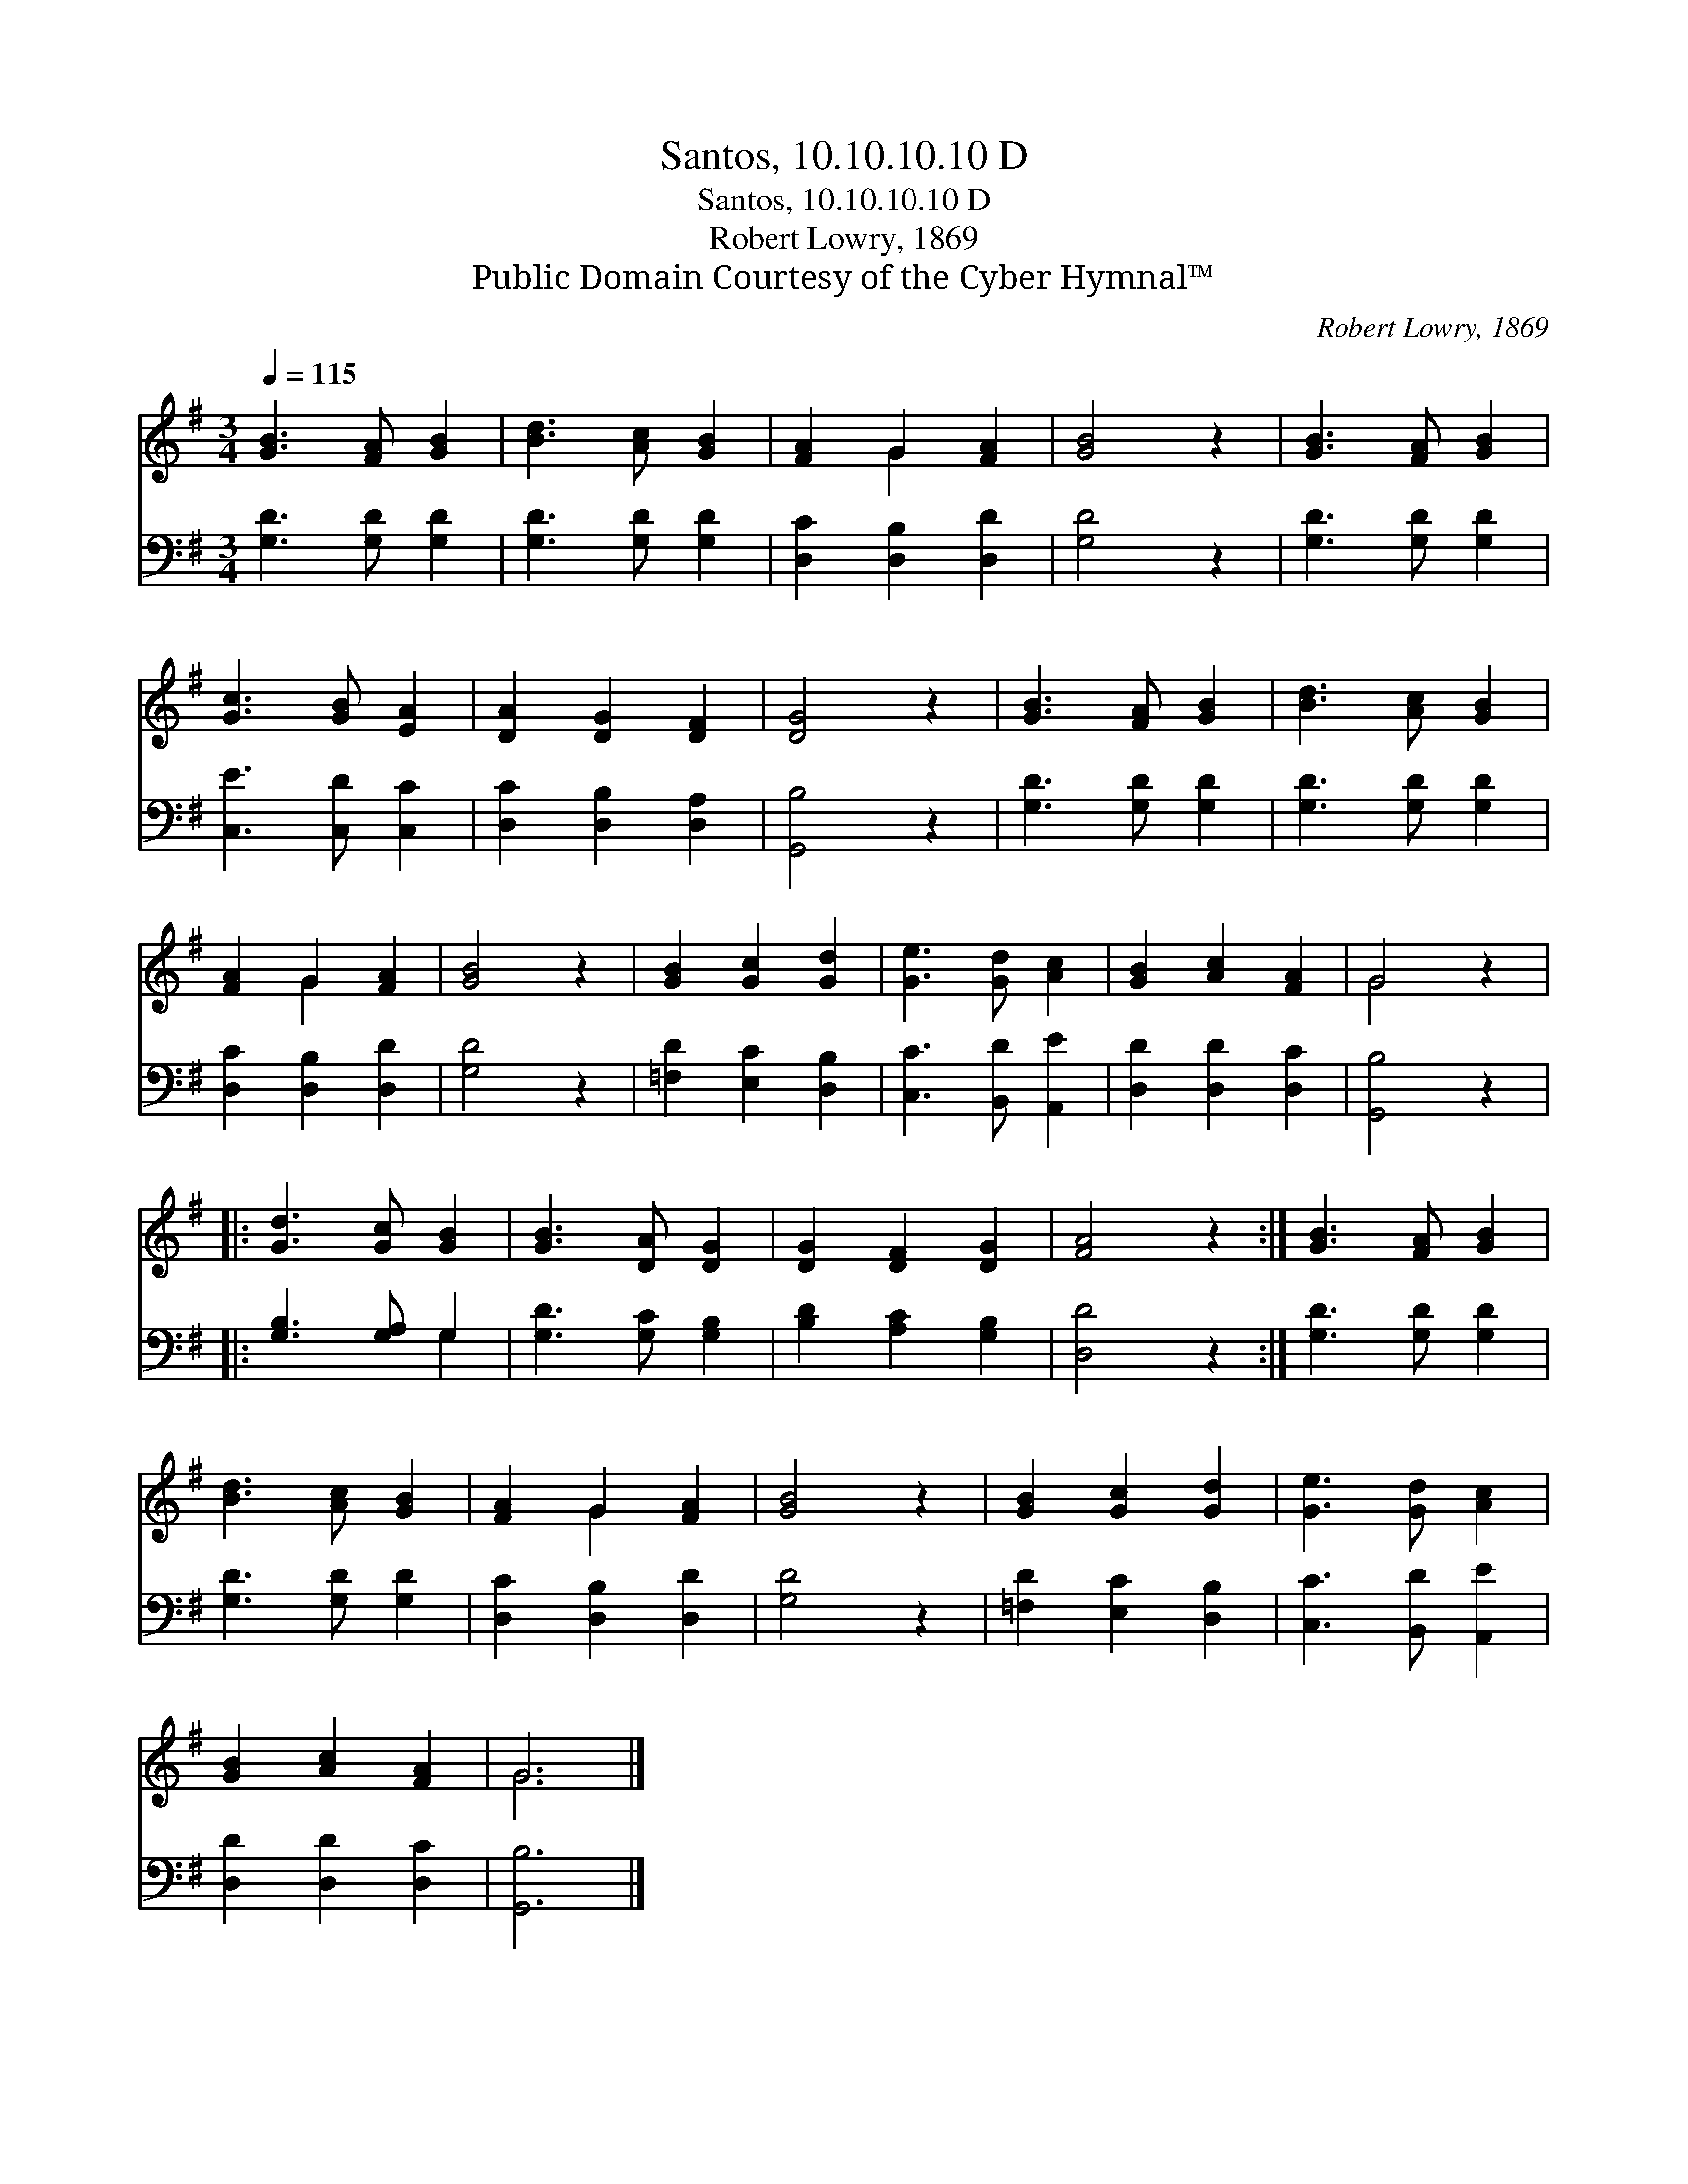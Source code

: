 X:1
T:Santos, 10.10.10.10 D
T:Santos, 10.10.10.10 D
T:Robert Lowry, 1869
T:Public Domain Courtesy of the Cyber Hymnal™
C:Robert Lowry, 1869
Z:Public Domain
Z:Courtesy of the Cyber Hymnal™
%%score ( 1 2 ) ( 3 4 )
L:1/8
Q:1/4=115
M:3/4
K:G
V:1 treble 
V:2 treble 
V:3 bass 
V:4 bass 
V:1
 [GB]3 [FA] [GB]2 | [Bd]3 [Ac] [GB]2 | [FA]2 G2 [FA]2 | [GB]4 z2 | [GB]3 [FA] [GB]2 | %5
 [Gc]3 [GB] [EA]2 | [DA]2 [DG]2 [DF]2 | [DG]4 z2 | [GB]3 [FA] [GB]2 | [Bd]3 [Ac] [GB]2 | %10
 [FA]2 G2 [FA]2 | [GB]4 z2 | [GB]2 [Gc]2 [Gd]2 | [Ge]3 [Gd] [Ac]2 | [GB]2 [Ac]2 [FA]2 | G4 z2 |: %16
 [Gd]3 [Gc] [GB]2 | [GB]3 [DA] [DG]2 | [DG]2 [DF]2 [DG]2 | [FA]4 z2 :| [GB]3 [FA] [GB]2 | %21
 [Bd]3 [Ac] [GB]2 | [FA]2 G2 [FA]2 | [GB]4 z2 | [GB]2 [Gc]2 [Gd]2 | [Ge]3 [Gd] [Ac]2 | %26
 [GB]2 [Ac]2 [FA]2 | G6 |] %28
V:2
 x6 | x6 | x2 G2 x2 | x6 | x6 | x6 | x6 | x6 | x6 | x6 | x2 G2 x2 | x6 | x6 | x6 | x6 | G4 x2 |: %16
 x6 | x6 | x6 | x6 :| x6 | x6 | x2 G2 x2 | x6 | x6 | x6 | x6 | G6 |] %28
V:3
 [G,D]3 [G,D] [G,D]2 | [G,D]3 [G,D] [G,D]2 | [D,C]2 [D,B,]2 [D,D]2 | [G,D]4 z2 | %4
 [G,D]3 [G,D] [G,D]2 | [C,E]3 [C,D] [C,C]2 | [D,C]2 [D,B,]2 [D,A,]2 | [G,,B,]4 z2 | %8
 [G,D]3 [G,D] [G,D]2 | [G,D]3 [G,D] [G,D]2 | [D,C]2 [D,B,]2 [D,D]2 | [G,D]4 z2 | %12
 [=F,D]2 [E,C]2 [D,B,]2 | [C,C]3 [B,,D] [A,,E]2 | [D,D]2 [D,D]2 [D,C]2 | [G,,B,]4 z2 |: %16
 [G,B,]3 [G,A,] G,2 | [G,D]3 [G,C] [G,B,]2 | [B,D]2 [A,C]2 [G,B,]2 | [D,D]4 z2 :| %20
 [G,D]3 [G,D] [G,D]2 | [G,D]3 [G,D] [G,D]2 | [D,C]2 [D,B,]2 [D,D]2 | [G,D]4 z2 | %24
 [=F,D]2 [E,C]2 [D,B,]2 | [C,C]3 [B,,D] [A,,E]2 | [D,D]2 [D,D]2 [D,C]2 | [G,,B,]6 |] %28
V:4
 x6 | x6 | x6 | x6 | x6 | x6 | x6 | x6 | x6 | x6 | x6 | x6 | x6 | x6 | x6 | x6 |: x4 G,2 | x6 | %18
 x6 | x6 :| x6 | x6 | x6 | x6 | x6 | x6 | x6 | x6 |] %28

